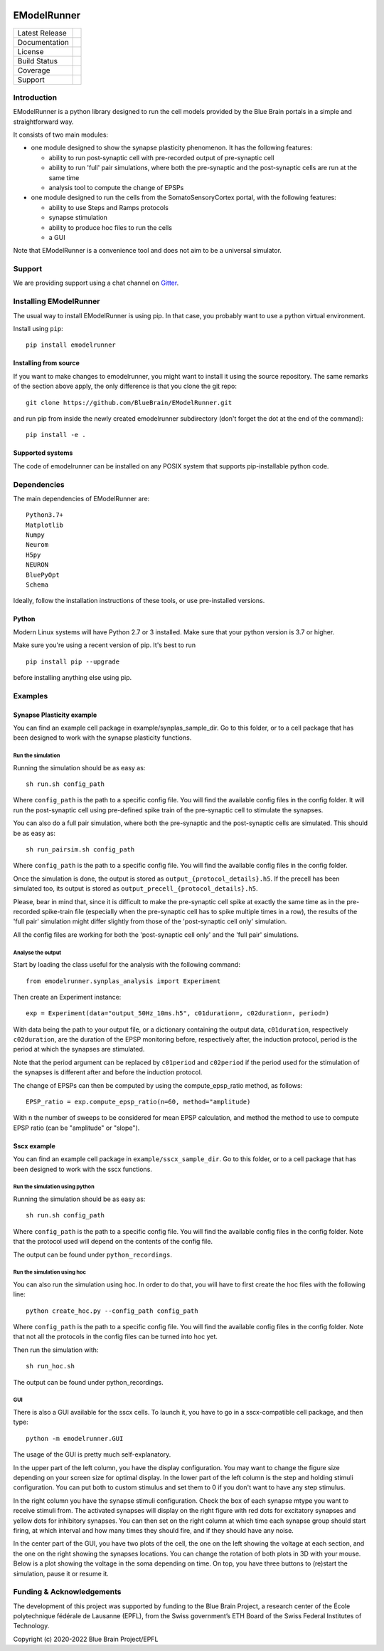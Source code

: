.. image:: logo/BBP-eModelRunner.jpg

############
EModelRunner
############

+----------------+------------+
| Latest Release | |pypi|     |
+----------------+------------+
| Documentation  | |docs|     |
+----------------+------------+
| License        | |license|  |
+----------------+------------+
| Build Status 	 | |build|    |
+----------------+------------+
| Coverage       | |coverage| |
+----------------+------------+
| Support        | |gitter|   |
+----------------+------------+

Introduction
============

EModelRunner is a python library designed to run the cell models provided by the Blue Brain portals in a simple and straightforward way.

It consists of two main modules:

- one module designed to show the synapse plasticity phenomenon. It has the following features:

  - ability to run post-synaptic cell with pre-recorded output of pre-synaptic cell
  - ability to run 'full' pair simulations, where both the pre-synaptic and the post-synaptic cells are run at the same time
  - analysis tool to compute the change of EPSPs

- one module designed to run the cells from the SomatoSensoryCortex portal, with the following features:

  - ability to use Steps and Ramps protocols
  - synapse stimulation
  - ability to produce hoc files to run the cells
  - a GUI

Note that EModelRunner is a convenience tool and does not aim to be a universal simulator.

Support
=======

We are providing support using a chat channel on `Gitter <https://gitter.im/BlueBrain/EModelRunner>`_.

Installing EModelRunner
=======================

The usual way to install EModelRunner is using pip. In that case, you probably want to use a python virtual environment.

Install using ``pip``::

    pip install emodelrunner


Installing from source 
----------------------

If you want to make changes to emodelrunner, you might want to install it using the 
source repository. The same remarks of the section above apply, 
the only difference is that you clone the git repo::

   git clone https://github.com/BlueBrain/EModelRunner.git

and run pip from inside the newly created emodelrunner subdirectory 
(don't forget the dot at the end of the command)::

    pip install -e .

Supported systems
-----------------

The code of emodelrunner can be installed on any POSIX system that supports 
pip-installable python code.


Dependencies
============

The main dependencies of EModelRunner are::

    Python3.7+ 
    Matplotlib
    Numpy
    Neurom
    H5py
    NEURON
    BluePyOpt
    Schema

Ideally, follow the installation instructions of these tools, or use 
pre-installed versions.

Python
------

Modern Linux systems will have Python 2.7 or 3 installed. Make sure that your python version is 3.7 or higher.

Make sure you're using a recent version of pip. It's best to run ::

    pip install pip --upgrade

before installing anything else using pip.


Examples
========

Synapse Plasticity example
--------------------------

You can find an example cell package in example/synplas_sample_dir.
Go to this folder, or to a cell package that has been designed to work with the synapse plasticity functions.

Run the simulation
~~~~~~~~~~~~~~~~~~

Running the simulation should be as easy as::

    sh run.sh config_path

Where ``config_path`` is the path to a specific config file. You will find the available config files in the config folder.
It will run the post-synaptic cell using pre-defined spike train of the pre-synaptic cell to stimulate the synapses.

You can also do a full pair simulation, where both the pre-synaptic and the post-synaptic cells are simulated. 
This should be as easy as::

    sh run_pairsim.sh config_path

Where ``config_path`` is the path to a specific config file. You will find the available config files in the config folder.

Once the simulation is done, the output is stored as ``output_{protocol_details}.h5``.
If the precell has been simulated too, its output is stored as ``output_precell_{protocol_details}.h5``.

Please, bear in mind that, since it is difficult to make the pre-synaptic cell spike at exactly the same time as in the pre-recorded spike-train file
(especially when the pre-synaptic cell has to spike multiple times in a row),
the results of the 'full pair' simulation might differ slightly from those of the 'post-synaptic cell only' simulation.

All the config files are working for both the 'post-synaptic cell only' and the 'full pair' simulations.


Analyse the output
~~~~~~~~~~~~~~~~~~

Start by loading the class useful for the analysis with the following command::

    from emodelrunner.synplas_analysis import Experiment

Then create an Experiment instance::

    exp = Experiment(data="output_50Hz_10ms.h5", c01duration=, c02duration=, period=)

With data being the path to your output file, or a dictionary containing the output data, 
``c01duration``, respectively ``c02duration``, are the duration of the EPSP monitoring before, respectively after, the induction protocol,
period is the period at which the synapses are stimulated.

Note that the period argument can be replaced by ``c01period`` and ``c02period`` if the period used for the stimulation of the synapses is different after and before the induction protocol.

The change of EPSPs can then be computed by using the compute_epsp_ratio method, as follows::

    EPSP_ratio = exp.compute_epsp_ratio(n=60, method="amplitude)

With ``n`` the number of sweeps to be considered for mean EPSP calculation, 
and method the method to use to compute EPSP ratio (can be "amplitude" or "slope").


Sscx example
------------

You can find an example cell package in ``example/sscx_sample_dir``.
Go to this folder, or to a cell package that has been designed to work with the sscx functions.

Run the simulation using python
~~~~~~~~~~~~~~~~~~~~~~~~~~~~~~~

Running the simulation should be as easy as::

    sh run.sh config_path

Where ``config_path`` is the path to a specific config file. You will find the available config files in the config folder.
Note that the protocol used will depend on the contents of the config file.

The output can be found under ``python_recordings``.

Run the simulation using hoc
~~~~~~~~~~~~~~~~~~~~~~~~~~~~

You can also run the simulation using hoc. In order to do that, you will have to first create the hoc files with the following line::

    python create_hoc.py --config_path config_path

Where ``config_path`` is the path to a specific config file. You will find the available config files in the config folder.
Note that not all the protocols in the config files can be turned into hoc yet.

Then run the simulation with::

    sh run_hoc.sh

The output can be found under python_recordings.


GUI
~~~

|GUI_screenshot|

There is also a GUI available for the sscx cells. To launch it, you have to go in a sscx-compatible cell package, and then type::

    python -m emodelrunner.GUI

The usage of the GUI is pretty much self-explanatory.

In the upper part of the left column, you have the display configuration. You may want to change the figure size depending on your screen size for optimal display.
In the lower part of the left column is the step and holding stimuli configuration. You can put both to custom stimulus and set them to 0 if you don't want to have any step stimulus.

In the right column you have the synapse stimuli configuration. Check the box of each synapse mtype you want to receive stimuli from.
The activated synapses will display on the right figure with red dots for excitatory synapses and yellow dots for inhibitory synapses.
You can then set on the right column at which time each synapse group should start firing, at which interval and how many times they should fire, and if they should have any noise.

In the center part of the GUI, you have two plots of the cell, the one on the left showing the voltage at each section, and the one on the right showing the synapses locations.
You can change the rotation of both plots in 3D with your mouse.
Below is a plot showing the voltage in the soma depending on time. On top, you have three buttons to (re)start the simulation, pause it or resume it.


Funding & Acknowledgements
==========================

The development of this project was supported by funding to the Blue Brain Project, a research center of the École polytechnique fédérale de Lausanne (EPFL), from the Swiss government’s ETH Board of the Swiss Federal Institutes of Technology.


Copyright (c) 2020-2022 Blue Brain Project/EPFL


.. |build| image:: https://github.com/BlueBrain/EModelRunner/actions/workflows/test.yml/badge.svg
                :target: https://github.com/BlueBrain/EModelRunner/actions/workflows/test.yml
                :alt: Build Status

.. |license| image:: https://img.shields.io/badge/License-Apache_2.0-blue.svg
                :target: https://github.com/BlueBrain/EModelRunner/blob/main/LICENSE.txt
                :alt: Build Status

.. |docs| image:: https://readthedocs.org/projects/emodelrunner/badge/?version=latest
                :target: https://emodelrunner.readthedocs.io/en/latest/?badge=latest
                :alt: Documentation Status

.. |coverage| image:: https://codecov.io/gh/BlueBrain/EModelRunner/coverage.svg?branch=main
                :target: https://codecov.io/gh/BlueBrain/EModelRunner?branch=main
                :alt: Coverage

.. |pypi| image:: https://img.shields.io/pypi/v/emodelrunner.svg
                :target: https://pypi.org/project/EModelRunner/
                :alt: Latest Release

.. |GUI_screenshot| image:: doc/source/images/GUI_screenshot.png


.. |gitter| image:: https://badges.gitter.im/BlueBrain/EmodelRunner.svg
   :alt: Join the chat at https://gitter.im/BlueBrain/EmodelRunner
   :target: https://gitter.im/BlueBrain/EmodelRunner?utm_source=badge&utm_medium=badge&utm_campaign=pr-badge&utm_content=badge
